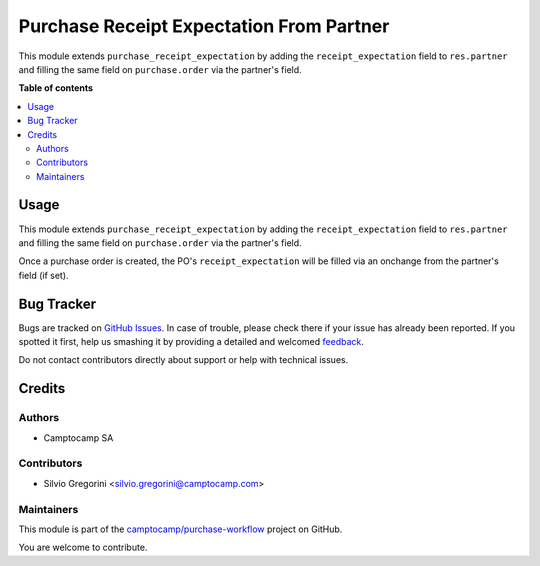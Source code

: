 =========================================
Purchase Receipt Expectation From Partner
=========================================

.. !!!!!!!!!!!!!!!!!!!!!!!!!!!!!!!!!!!!!!!!!!!!!!!!!!!!
   !! This file is generated by oca-gen-addon-readme !!
   !! changes will be overwritten.                   !!
   !!!!!!!!!!!!!!!!!!!!!!!!!!!!!!!!!!!!!!!!!!!!!!!!!!!!

.. |badge1| image:: https://img.shields.io/badge/maturity-Beta-yellow.png
    :target: https://odoo-community.org/page/development-status
    :alt: Beta
.. |badge2| image:: https://img.shields.io/badge/licence-AGPL--3-blue.png
    :target: http://www.gnu.org/licenses/agpl-3.0-standalone.html
    :alt: License: AGPL-3
.. |badge3| image:: https://img.shields.io/badge/github-camptocamp%2Fpurchase--workflow-lightgray.png?logo=github
    :target: https://github.com/camptocamp/purchase-workflow/tree/15.0-ADD-purchase_receipt_expectation_from_partner/purchase_receipt_expectation_from_partner
    :alt: camptocamp/purchase-workflow

|badge1| |badge2| |badge3| 

This module extends ``purchase_receipt_expectation`` by adding the
``receipt_expectation`` field to ``res.partner`` and filling the same field on
``purchase.order`` via the partner's field.

**Table of contents**

.. contents::
   :local:

Usage
=====

This module extends ``purchase_receipt_expectation`` by adding the
``receipt_expectation`` field to ``res.partner`` and filling the same field on
``purchase.order`` via the partner's field.

Once a purchase order is created, the PO's ``receipt_expectation`` will be
filled via an onchange from the partner's field (if set).

Bug Tracker
===========

Bugs are tracked on `GitHub Issues <https://github.com/camptocamp/purchase-workflow/issues>`_.
In case of trouble, please check there if your issue has already been reported.
If you spotted it first, help us smashing it by providing a detailed and welcomed
`feedback <https://github.com/camptocamp/purchase-workflow/issues/new?body=module:%20purchase_receipt_expectation_from_partner%0Aversion:%2015.0-ADD-purchase_receipt_expectation_from_partner%0A%0A**Steps%20to%20reproduce**%0A-%20...%0A%0A**Current%20behavior**%0A%0A**Expected%20behavior**>`_.

Do not contact contributors directly about support or help with technical issues.

Credits
=======

Authors
~~~~~~~

* Camptocamp SA

Contributors
~~~~~~~~~~~~

* Silvio Gregorini <silvio.gregorini@camptocamp.com>

Maintainers
~~~~~~~~~~~

This module is part of the `camptocamp/purchase-workflow <https://github.com/camptocamp/purchase-workflow/tree/15.0-ADD-purchase_receipt_expectation_from_partner/purchase_receipt_expectation_from_partner>`_ project on GitHub.

You are welcome to contribute.
